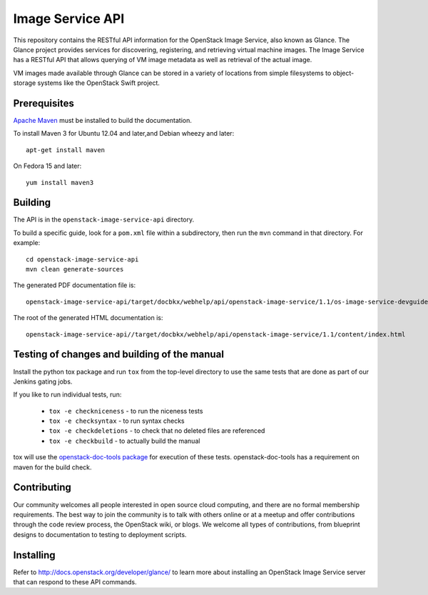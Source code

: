 Image Service API
+++++++++++++++++

This repository contains the RESTful API information for the OpenStack
Image Service, also known as Glance. The Glance project provides
services for discovering, registering, and retrieving virtual machine
images. The Image Service has a RESTful API that allows querying of VM
image metadata as well as retrieval of the actual image.

VM images made available through Glance can be stored in a variety of
locations from simple filesystems to object-storage systems like the
OpenStack Swift project.

Prerequisites
=============
`Apache Maven <http://maven.apache.org/>`_ must be installed to build the
documentation.

To install Maven 3 for Ubuntu 12.04 and later,and Debian wheezy and later::

    apt-get install maven

On Fedora 15 and later::

    yum install maven3

Building
========

The API is in the ``openstack-image-service-api`` directory.

To build a specific guide, look for a ``pom.xml`` file within a subdirectory,
then run the ``mvn`` command in that directory. For example::

    cd openstack-image-service-api
    mvn clean generate-sources

The generated PDF documentation file is::

    openstack-image-service-api/target/docbkx/webhelp/api/openstack-image-service/1.1/os-image-service-devguide-1.1.pdf

The root of the generated HTML documentation is::

    openstack-image-service-api//target/docbkx/webhelp/api/openstack-image-service/1.1/content/index.html


Testing of changes and building of the manual
=============================================

Install the python tox package and run ``tox`` from the top-level
directory to use the same tests that are done as part of our Jenkins
gating jobs.

If you like to run individual tests, run:

 * ``tox -e checkniceness`` - to run the niceness tests
 * ``tox -e checksyntax`` - to run syntax checks
 * ``tox -e checkdeletions`` - to check that no deleted files are referenced
 * ``tox -e checkbuild`` - to actually build the manual

tox will use the `openstack-doc-tools package
<https://github.com/openstack/openstack-doc-tools>`_ for execution of
these tests. openstack-doc-tools has a requirement on maven for the
build check.

Contributing
============

Our community welcomes all people interested in open source cloud
computing, and there are no formal membership requirements. The best
way to join the community is to talk with others online or at a meetup
and offer contributions through the code review process, the OpenStack
wiki, or blogs. We welcome all types of contributions, from blueprint
designs to documentation to testing to deployment scripts.

Installing
==========

Refer to http://docs.openstack.org/developer/glance/ to learn more
about installing an OpenStack Image Service server that can respond to
these API commands.
